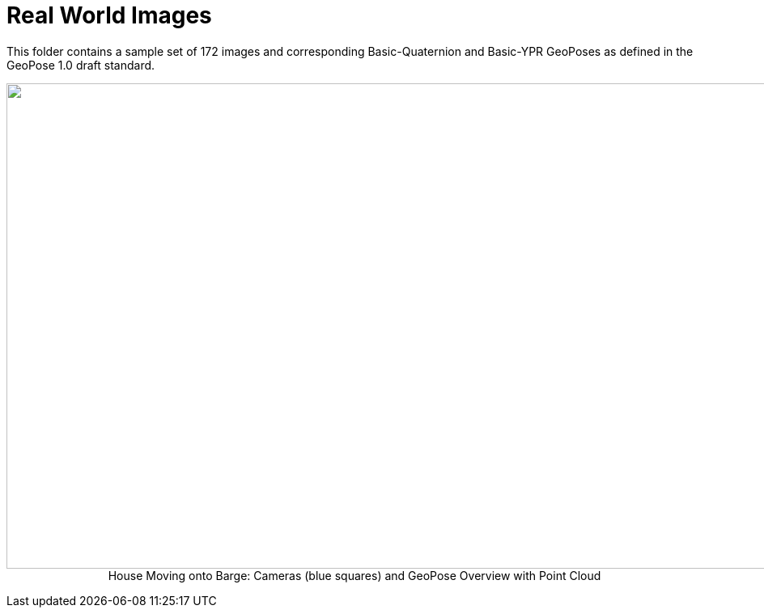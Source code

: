 # Real World Images

This folder contains a sample set of 172 images and corresponding Basic-Quaternion and Basic-YPR GeoPoses as defined in the GeoPose 1.0 draft standard.

++++
<p align="center">
  <img width="1000" height="600" src="GeoPose_BH_Images_Overview.jpg">
 </br>
  House Moving onto Barge: Cameras (blue squares) and GeoPose Overview with Point Cloud
  </p>
++++